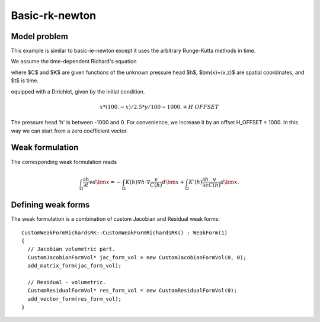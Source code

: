 Basic-rk-newton
---------------

Model problem
~~~~~~~~~~~~~

This example is similar to basic-ie-newton except it uses the 
arbitrary Runge-Kutta methods in time. 

We assume the time-dependent Richard's equation

.. math::
    :label: richards-basic-rk-newton

       C(h) \frac{\partial h}{\partial t} - \nabla \cdot (K(h) \nabla h) - K'(h) \frac{\partial h}{\partial z}= 0

where $C$ and $K$ are given functions of the unknown pressure head $h$, $\bm{x}=(x,z)$ are spatial coordinates, and $t$ is time. 

equipped with a Dirichlet, given by the initial condition.

.. math::

     x*(100. - x)/2.5 * y/100 - 1000. + H\underline{\ }OFFSET

The pressure head 'h' is between -1000 and 0. For convenience, we
increase it by an offset H_OFFSET = 1000. In this way we can start
from a zero coefficient vector.

Weak formulation
~~~~~~~~~~~~~~~~

The corresponding weak formulation reads

.. math::

     \int_{\Omega} \frac{\partial h}{\partial t} v d\bm{x} = - \int_{\Omega} K(h) \nabla h \cdot \nabla \frac{v}{C(h)} d\bm{x} + \int_{\Omega} K'(h) \frac{\partial h}{\partial z} \frac{v}{C(h)} d\bm{x}.

Defining weak forms
~~~~~~~~~~~~~~~~~~~

The weak formulation is a combination of custom Jacobian and Residual weak forms::

    CustomWeakFormRichardsRK::CustomWeakFormRichardsRK() : WeakForm(1)
    {
      // Jacobian volumetric part.
      CustomJacobianFormVol* jac_form_vol = new CustomJacobianFormVol(0, 0);
      add_matrix_form(jac_form_vol);

      // Residual - volumetric.
      CustomResidualFormVol* res_form_vol = new CustomResidualFormVol(0);
      add_vector_form(res_form_vol);
    }





